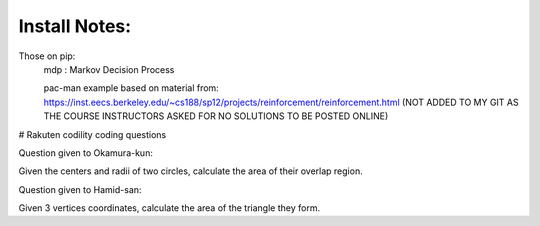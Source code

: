 

Install Notes:
==============
Those on pip:
 mdp : Markov Decision Process 

 
 
 pac-man example based on material from: https://inst.eecs.berkeley.edu/~cs188/sp12/projects/reinforcement/reinforcement.html (NOT ADDED TO MY GIT AS THE COURSE INSTRUCTORS ASKED FOR NO SOLUTIONS TO BE POSTED ONLINE)
 
 
 
 
# Rakuten codility coding questions

Question given to Okamura-kun:

Given the centers and radii of two circles, calculate the area of their 
overlap region.

Question given to Hamid-san:

Given 3 vertices coordinates, calculate the area of the triangle they form. 
